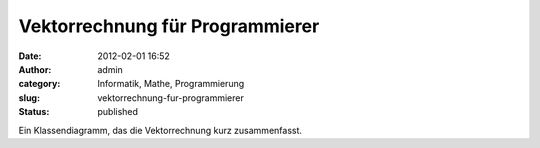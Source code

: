 Vektorrechnung für Programmierer
################################
:date: 2012-02-01 16:52
:author: admin
:category: Informatik, Mathe, Programmierung
:slug: vektorrechnung-fur-programmierer
:status: published

.. raw:: html

   <div>

|image0|

.. raw:: html

   </div>

Ein Klassendiagramm, das die Vektorrechnung kurz zusammenfasst.

.. |image0| image:: http://3.bp.blogspot.com/-3quec_T6i30/Tyltuut-5DI/AAAAAAAACKs/dCWm3CZ8PQA/s640/Klassendiagramm.png
   :width: 640px
   :height: 329px
   :target: http://3.bp.blogspot.com/-3quec_T6i30/Tyltuut-5DI/AAAAAAAACKs/dCWm3CZ8PQA/s1600/Klassendiagramm.png
